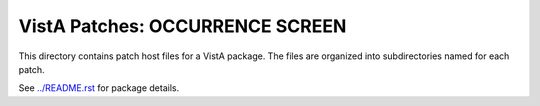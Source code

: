 ================================
VistA Patches: OCCURRENCE SCREEN
================================

This directory contains patch host files for a VistA package.
The files are organized into subdirectories named for each patch.

See `<../README.rst>`__ for package details.
